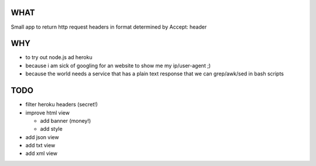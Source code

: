 WHAT
====
Small app to return http request headers in format determined by Accept: header

WHY
===
* to try out node.js ad heroku

* because i am sick of googling for an website to show me my ip/user-agent ;)

* because the world needs a service that has a plain text response that we can grep/awk/sed in bash scripts

TODO
====
* filter heroku headers (secret!)

* improve html view

  * add banner (money!)

  * add style

* add json view

* add txt view

* add xml view
